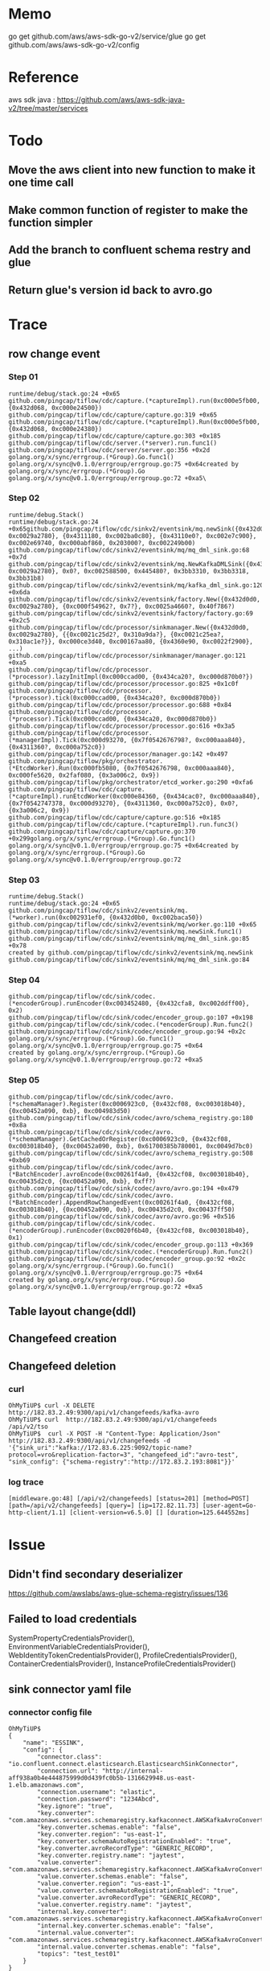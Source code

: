 * Memo
go get github.com/aws/aws-sdk-go-v2/service/glue
go get github.com/aws/aws-sdk-go-v2/config

* Reference
  aws sdk java : https://github.com/aws/aws-sdk-java-v2/tree/master/services

* Todo
** Move the aws client into new function to make it one time call
** Make common function of register to make the function simpler
** Add the branch to confluent schema restry and glue
** Return glue's version id back to avro.go

* Trace
** row change event
*** Step 01
   #+BEGIN_SRC
 runtime/debug/stack.go:24 +0x65
 github.com/pingcap/tiflow/cdc/capture.(*captureImpl).run(0xc000e5fb00, {0x432d068, 0xc000e24500})
 github.com/pingcap/tiflow/cdc/capture/capture.go:319 +0x65
 github.com/pingcap/tiflow/cdc/capture.(*captureImpl).Run(0xc000e5fb00, {0x432d068, 0xc000e24380})
 github.com/pingcap/tiflow/cdc/capture/capture.go:303 +0x185
 github.com/pingcap/tiflow/cdc/server.(*server).run.func1()
 github.com/pingcap/tiflow/cdc/server/server.go:356 +0x2d
 golang.org/x/sync/errgroup.(*Group).Go.func1()
 golang.org/x/sync@v0.1.0/errgroup/errgroup.go:75 +0x64created by golang.org/x/sync/errgroup.(*Group).Go
 golang.org/x/sync@v0.1.0/errgroup/errgroup.go:72 +0xa5\
   #+END_SRC
*** Step 02
   #+BEGIN_SRC
 runtime/debug.Stack()
 runtime/debug/stack.go:24 +0x65github.com/pingcap/tiflow/cdc/sinkv2/eventsink/mq.newSink({0x432d0d0, 0xc0029a2780}, {0x4311180, 0xc002ba0c80}, {0x43110e0?, 0xc002e7c900}, 0xc002e69740, 0xc000abf860, 0x203000?, 0xc002249b00)
 github.com/pingcap/tiflow/cdc/sinkv2/eventsink/mq/mq_dml_sink.go:68 +0x7d
 github.com/pingcap/tiflow/cdc/sinkv2/eventsink/mq.NewKafkaDMLSink({0x432d0d0, 0xc0029a2780}, 0x0?, 0xc002588500, 0x445480?, 0x3bb3310, 0x3bb3318, 0x3bb31b8)
 github.com/pingcap/tiflow/cdc/sinkv2/eventsink/mq/kafka_dml_sink.go:120 +0x6da
 github.com/pingcap/tiflow/cdc/sinkv2/eventsink/factory.New({0x432d0d0, 0xc0029a2780}, {0xc000f54962?, 0x7?}, 0xc0025a4660?, 0x40f786?)
 github.com/pingcap/tiflow/cdc/sinkv2/eventsink/factory/factory.go:69 +0x2c5
 github.com/pingcap/tiflow/cdc/processor/sinkmanager.New({0x432d0d0, 0xc0029a2780}, {{0xc0021c25d2?, 0x310a9da?}, {0xc0021c25ea?, 0x310ac1e?}}, 0xc000ce3d40, 0xc00167aa80, {0x4360e90, 0xc0022f2900}, ...)
 github.com/pingcap/tiflow/cdc/processor/sinkmanager/manager.go:121 +0xa5
 github.com/pingcap/tiflow/cdc/processor.(*processor).lazyInitImpl(0xc000ccad00, {0x434ca20?, 0xc000d870b0?})
 github.com/pingcap/tiflow/cdc/processor/processor.go:825 +0x1c0f
 github.com/pingcap/tiflow/cdc/processor.(*processor).tick(0xc000ccad00, {0x434ca20?, 0xc000d870b0})
 github.com/pingcap/tiflow/cdc/processor/processor.go:688 +0x84
 github.com/pingcap/tiflow/cdc/processor.(*processor).Tick(0xc000ccad00, {0x434ca20, 0xc000d870b0})
 github.com/pingcap/tiflow/cdc/processor/processor.go:616 +0x3a5
 github.com/pingcap/tiflow/cdc/processor.(*managerImpl).Tick(0xc000d93270, {0x7f0542676798?, 0xc000aaa840}, {0x4311360?, 0xc000a752c0})
 github.com/pingcap/tiflow/cdc/processor/manager.go:142 +0x497
 github.com/pingcap/tiflow/pkg/orchestrator.(*EtcdWorker).Run(0xc000fb5080, {0x7f0542676798, 0xc000aaa840}, 0xc000fe5620, 0x2faf080, {0x3a006c2, 0x9})
 github.com/pingcap/tiflow/pkg/orchestrator/etcd_worker.go:290 +0xfa6
 github.com/pingcap/tiflow/cdc/capture.(*captureImpl).runEtcdWorker(0xc000e84360, {0x434cac0?, 0xc000aaa840}, {0x7f0542747378, 0xc000d93270}, {0x4311360, 0xc000a752c0}, 0x0?, {0x3a006c2, 0x9})
 github.com/pingcap/tiflow/cdc/capture/capture.go:516 +0x185
 github.com/pingcap/tiflow/cdc/capture.(*captureImpl).run.func3()
 github.com/pingcap/tiflow/cdc/capture/capture.go:370 +0x299golang.org/x/sync/errgroup.(*Group).Go.func1()
 golang.org/x/sync@v0.1.0/errgroup/errgroup.go:75 +0x64created by golang.org/x/sync/errgroup.(*Group).Go
 golang.org/x/sync@v0.1.0/errgroup/errgroup.go:72
   #+END_SRC

*** Step 03
    #+BEGIN_SRC
 runtime/debug.Stack()
 runtime/debug/stack.go:24 +0x65
 github.com/pingcap/tiflow/cdc/sinkv2/eventsink/mq.(*worker).run(0xc002931ef0, {0x432d0b0, 0xc002baca50})
 github.com/pingcap/tiflow/cdc/sinkv2/eventsink/mq/worker.go:110 +0x65
 github.com/pingcap/tiflow/cdc/sinkv2/eventsink/mq.newSink.func1()
 github.com/pingcap/tiflow/cdc/sinkv2/eventsink/mq/mq_dml_sink.go:85 +0x78
 created by github.com/pingcap/tiflow/cdc/sinkv2/eventsink/mq.newSink
 github.com/pingcap/tiflow/cdc/sinkv2/eventsink/mq/mq_dml_sink.go:84
    #+END_SRC

*** Step 04
    #+BEGIN_SRC
 github.com/pingcap/tiflow/cdc/sink/codec.(*encoderGroup).runEncoder(0xc003452480, {0x432cfa8, 0xc002ddff00}, 0x2)
 github.com/pingcap/tiflow/cdc/sink/codec/encoder_group.go:107 +0x198
 github.com/pingcap/tiflow/cdc/sink/codec.(*encoderGroup).Run.func2()
 github.com/pingcap/tiflow/cdc/sink/codec/encoder_group.go:94 +0x2c
 golang.org/x/sync/errgroup.(*Group).Go.func1()
 golang.org/x/sync@v0.1.0/errgroup/errgroup.go:75 +0x64
 created by golang.org/x/sync/errgroup.(*Group).Go
 golang.org/x/sync@v0.1.0/errgroup/errgroup.go:72 +0xa5
    #+END_SRC

*** Step 05
    #+BEGIN_SRC
 github.com/pingcap/tiflow/cdc/sink/codec/avro.(*schemaManager).Register(0xc0006923c0, {0x432cf08, 0xc003018b40}, {0xc00452a090, 0xb}, 0xc004983d50)
 github.com/pingcap/tiflow/cdc/sink/codec/avro/schema_registry.go:180 +0x8a
 github.com/pingcap/tiflow/cdc/sink/codec/avro.(*schemaManager).GetCachedOrRegister(0xc0006923c0, {0x432cf08, 0xc003018b40}, {0xc00452a090, 0xb}, 0x61700385b780001, 0xc0049d7bc0)
 github.com/pingcap/tiflow/cdc/sink/codec/avro/schema_registry.go:508 +0xb69
 github.com/pingcap/tiflow/cdc/sink/codec/avro.(*BatchEncoder).avroEncode(0xc00261f4a0, {0x432cf08, 0xc003018b40}, 0xc00435d2c0, {0xc00452a090, 0xb}, 0xff?)
 github.com/pingcap/tiflow/cdc/sink/codec/avro/avro.go:194 +0x479
 github.com/pingcap/tiflow/cdc/sink/codec/avro.(*BatchEncoder).AppendRowChangedEvent(0xc00261f4a0, {0x432cf08, 0xc003018b40}, {0xc00452a090, 0xb}, 0xc00435d2c0, 0xc00437ff50)
 github.com/pingcap/tiflow/cdc/sink/codec/avro/avro.go:96 +0x516
 github.com/pingcap/tiflow/cdc/sink/codec.(*encoderGroup).runEncoder(0xc0020f6b40, {0x432cf08, 0xc003018b40}, 0x1)
 github.com/pingcap/tiflow/cdc/sink/codec/encoder_group.go:113 +0x369
 github.com/pingcap/tiflow/cdc/sink/codec.(*encoderGroup).Run.func2()
 github.com/pingcap/tiflow/cdc/sink/codec/encoder_group.go:92 +0x2c
 golang.org/x/sync/errgroup.(*Group).Go.func1()
 golang.org/x/sync@v0.1.0/errgroup/errgroup.go:75 +0x64
 created by golang.org/x/sync/errgroup.(*Group).Go
 golang.org/x/sync@v0.1.0/errgroup/errgroup.go:72 +0xa5
    #+END_SRC
** Table layout change(ddl)
** Changefeed creation
** Changefeed deletion
*** curl
    #+BEGIN_SRC
OhMyTiUP$ curl -X DELETE  http://182.83.2.49:9300/api/v1/changefeeds/kafka-avro
OhMyTiUP$ curl  http://182.83.2.49:9300/api/v1/changefeeds
/api/v2/tso
OhMyTiUP$  curl -X POST -H "Content-Type: Application/Json" http://182.83.2.49:9300/api/v1/changefeeds -d '{"sink_uri":"kafka://172.83.6.225:9092/topic-name?protocol=vro&replication-factor=3", "changefeed_id":"avro-test", "sink_config": {"schema-registry":"http://172.83.2.193:8081"}}'
    #+END_SRC
*** log trace
    #+BEGIN_SRC
[middleware.go:48] [/api/v2/changefeeds] [status=201] [method=POST] [path=/api/v2/changefeeds] [query=] [ip=172.82.11.73] [user-agent=Go-http-client/1.1] [client-version=v6.5.0] [] [duration=125.644552ms]
    #+END_SRC

* Issue
** Didn't find secondary deserializer
https://github.com/awslabs/aws-glue-schema-registry/issues/136

** Failed to load credentials
   SystemPropertyCredentialsProvider(), 
   EnvironmentVariableCredentialsProvider(), 
   WebIdentityTokenCredentialsProvider(), 
   ProfileCredentialsProvider(), 
   ContainerCredentialsProvider(), 
   InstanceProfileCredentialsProvider()
** sink connector yaml file
*** connector config file
   #+BEGIN_SRC
OhMyTiUP$
{
    "name": "ESSINK",
    "config": {
        "connector.class": "io.confluent.connect.elasticsearch.ElasticsearchSinkConnector",
        "connection.url": "http://internal-aff938a0b4e444875999d0d439fc0b5b-1316629948.us-east-1.elb.amazonaws.com",
        "connection.username": "elastic",
        "connection.password": "1234Abcd",
        "key.ignore": "true",
        "key.converter": "com.amazonaws.services.schemaregistry.kafkaconnect.AWSKafkaAvroConverter",
        "key.converter.schemas.enable": "false",
        "key.converter.region": "us-east-1",
        "key.converter.schemaAutoRegistrationEnabled": "true",
        "key.converter.avroRecordType": "GENERIC_RECORD",
        "key.converter.registry.name": "jaytest",
        "value.converter": "com.amazonaws.services.schemaregistry.kafkaconnect.AWSKafkaAvroConverter",
        "value.converter.schemas.enable": "false",
        "value.converter.region": "us-east-1",
        "value.converter.schemaAutoRegistrationEnabled": "true",
        "value.converter.avroRecordType": "GENERIC_RECORD",
        "value.converter.registry.name": "jaytest",
        "internal.key.converter": "com.amazonaws.services.schemaregistry.kafkaconnect.AWSKafkaAvroConverter",
        "internal.key.converter.schemas.enable": "false",
        "internal.value.converter": "com.amazonaws.services.schemaregistry.kafkaconnect.AWSKafkaAvroConverter",
        "internal.value.converter.schemas.enable": "false",
        "topics": "test_test01"
    }
}
   #+END_SRC
*** kafka connector systemctl config file
    #+BEGIN_SRC
[Unit]
Description=Apache Kafka Connect - distributed
Documentation=http://docs.confluent.io/
After=network.target confluent-kafka.target

[Service]
Type=simple
User=cp-kafka-connect
Group=confluent
Environment=AWS_ACCESS_KEY_ID=XXXXXXXXX
Environment=AWS_SECRET_ACCESS_KEY=YYYYYYYYYYYYYYYYYYYYYY
ExecStart=/usr/bin/connect-distributed /etc/kafka/connect-distributed.properties
TimeoutStopSec=180
Restart=no

[Install]
WantedBy=multi-user.target
    #+END_SRC

*** Error: [CDC:ErrKafkaNewSaramaProducer]new sarama producer: kafka: client has run out of available brokers to talk to: 3 errors occurred:
    
*** connector preparation
#+BEGIN_SRC
connector.class=io.confluent.connect.elasticsearch.ElasticsearchSinkConnector
tasks.max=2
connection.url=http://internal-aff938a0b4e444875999d0d439fc0b5b-1316629948.us-east-1.elb.amazonaws.com
connection.username=elastic
connection.password=1234Abcd
key.ignore=true
key.converter=com.amazonaws.services.schemaregistry.kafkaconnect.AWSKafkaAvroConverter
key.converter.schemas.enable=false
key.converter.region=us-east-1
key.converter.schemaAutoRegistrationEnabled=true
key.converter.avroRecordType=GENERIC_RECORD
key.converter.registry.name=jaytest
value.converter=com.amazonaws.services.schemaregistry.kafkaconnect.AWSKafkaAvroConverter
value.converter.schemas.enable=false
value.converter.region=us-east-1
value.converter.schemaAutoRegistrationEnabled=true
value.converter.avroRecordType=GENERIC_RECORD
value.converter.registry.name=jaytest
internal.key.converter=com.amazonaws.services.schemaregistry.kafkaconnect.AWSKafkaAvroConverter
internal.key.converter.schemas.enable=false
internal.value.converter=com.amazonaws.services.schemaregistry.kafkaconnect.AWSKafkaAvroConverter
internal.value.converter.schemas.enable=false
topics=test_test01
#+END_SRC

*** How to add converter
    https://catalog.us-east-1.prod.workshops.aws/workshops/c2b72b6f-666b-4596-b8bc-bafa5dcca741/en-US/mskconnect/source-connector-setup
